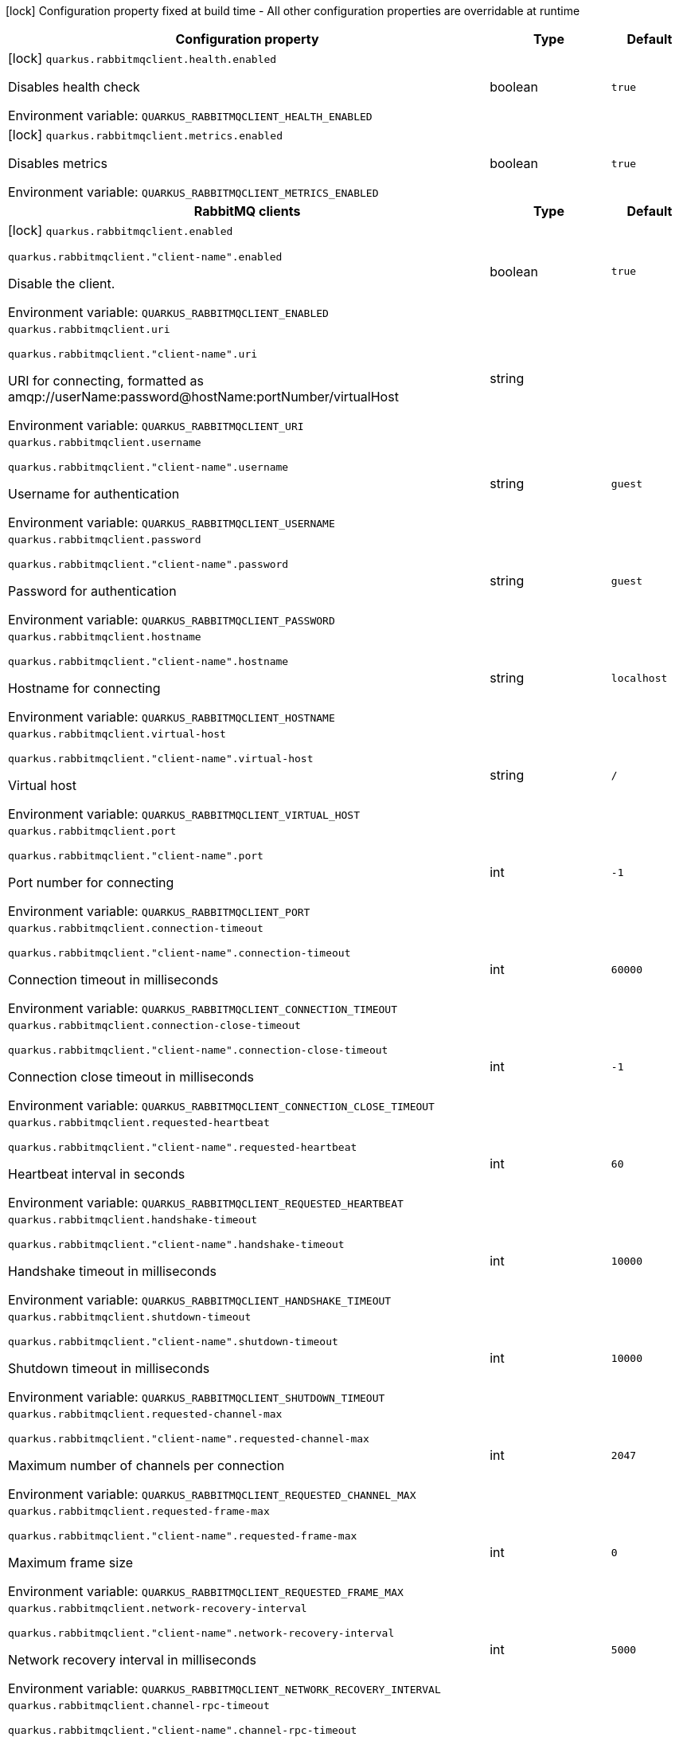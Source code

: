 :summaryTableId: quarkus-rabbitmq-client_quarkus-rabbitmqclient
[.configuration-legend]
icon:lock[title=Fixed at build time] Configuration property fixed at build time - All other configuration properties are overridable at runtime
[.configuration-reference.searchable, cols="80,.^10,.^10"]
|===

h|[.header-title]##Configuration property##
h|Type
h|Default

a|icon:lock[title=Fixed at build time] [[quarkus-rabbitmq-client_quarkus-rabbitmqclient-health-enabled]] [.property-path]##`quarkus.rabbitmqclient.health.enabled`##

[.description]
--
Disables health check


ifdef::add-copy-button-to-env-var[]
Environment variable: env_var_with_copy_button:+++QUARKUS_RABBITMQCLIENT_HEALTH_ENABLED+++[]
endif::add-copy-button-to-env-var[]
ifndef::add-copy-button-to-env-var[]
Environment variable: `+++QUARKUS_RABBITMQCLIENT_HEALTH_ENABLED+++`
endif::add-copy-button-to-env-var[]
--
|boolean
|`true`

a|icon:lock[title=Fixed at build time] [[quarkus-rabbitmq-client_quarkus-rabbitmqclient-metrics-enabled]] [.property-path]##`quarkus.rabbitmqclient.metrics.enabled`##

[.description]
--
Disables metrics


ifdef::add-copy-button-to-env-var[]
Environment variable: env_var_with_copy_button:+++QUARKUS_RABBITMQCLIENT_METRICS_ENABLED+++[]
endif::add-copy-button-to-env-var[]
ifndef::add-copy-button-to-env-var[]
Environment variable: `+++QUARKUS_RABBITMQCLIENT_METRICS_ENABLED+++`
endif::add-copy-button-to-env-var[]
--
|boolean
|`true`

h|[[quarkus-rabbitmq-client_section_quarkus-rabbitmqclient]] [.section-name.section-level0]##RabbitMQ clients##
h|Type
h|Default

a|icon:lock[title=Fixed at build time] [[quarkus-rabbitmq-client_quarkus-rabbitmqclient-enabled]] [.property-path]##`quarkus.rabbitmqclient.enabled`##

`quarkus.rabbitmqclient."client-name".enabled`

[.description]
--
Disable the client.


ifdef::add-copy-button-to-env-var[]
Environment variable: env_var_with_copy_button:+++QUARKUS_RABBITMQCLIENT_ENABLED+++[]
endif::add-copy-button-to-env-var[]
ifndef::add-copy-button-to-env-var[]
Environment variable: `+++QUARKUS_RABBITMQCLIENT_ENABLED+++`
endif::add-copy-button-to-env-var[]
--
|boolean
|`true`

a| [[quarkus-rabbitmq-client_quarkus-rabbitmqclient-uri]] [.property-path]##`quarkus.rabbitmqclient.uri`##

`quarkus.rabbitmqclient."client-name".uri`

[.description]
--
URI for connecting, formatted as amqp://userName:password@hostName:portNumber/virtualHost


ifdef::add-copy-button-to-env-var[]
Environment variable: env_var_with_copy_button:+++QUARKUS_RABBITMQCLIENT_URI+++[]
endif::add-copy-button-to-env-var[]
ifndef::add-copy-button-to-env-var[]
Environment variable: `+++QUARKUS_RABBITMQCLIENT_URI+++`
endif::add-copy-button-to-env-var[]
--
|string
|

a| [[quarkus-rabbitmq-client_quarkus-rabbitmqclient-username]] [.property-path]##`quarkus.rabbitmqclient.username`##

`quarkus.rabbitmqclient."client-name".username`

[.description]
--
Username for authentication


ifdef::add-copy-button-to-env-var[]
Environment variable: env_var_with_copy_button:+++QUARKUS_RABBITMQCLIENT_USERNAME+++[]
endif::add-copy-button-to-env-var[]
ifndef::add-copy-button-to-env-var[]
Environment variable: `+++QUARKUS_RABBITMQCLIENT_USERNAME+++`
endif::add-copy-button-to-env-var[]
--
|string
|`guest`

a| [[quarkus-rabbitmq-client_quarkus-rabbitmqclient-password]] [.property-path]##`quarkus.rabbitmqclient.password`##

`quarkus.rabbitmqclient."client-name".password`

[.description]
--
Password for authentication


ifdef::add-copy-button-to-env-var[]
Environment variable: env_var_with_copy_button:+++QUARKUS_RABBITMQCLIENT_PASSWORD+++[]
endif::add-copy-button-to-env-var[]
ifndef::add-copy-button-to-env-var[]
Environment variable: `+++QUARKUS_RABBITMQCLIENT_PASSWORD+++`
endif::add-copy-button-to-env-var[]
--
|string
|`guest`

a| [[quarkus-rabbitmq-client_quarkus-rabbitmqclient-hostname]] [.property-path]##`quarkus.rabbitmqclient.hostname`##

`quarkus.rabbitmqclient."client-name".hostname`

[.description]
--
Hostname for connecting


ifdef::add-copy-button-to-env-var[]
Environment variable: env_var_with_copy_button:+++QUARKUS_RABBITMQCLIENT_HOSTNAME+++[]
endif::add-copy-button-to-env-var[]
ifndef::add-copy-button-to-env-var[]
Environment variable: `+++QUARKUS_RABBITMQCLIENT_HOSTNAME+++`
endif::add-copy-button-to-env-var[]
--
|string
|`localhost`

a| [[quarkus-rabbitmq-client_quarkus-rabbitmqclient-virtual-host]] [.property-path]##`quarkus.rabbitmqclient.virtual-host`##

`quarkus.rabbitmqclient."client-name".virtual-host`

[.description]
--
Virtual host


ifdef::add-copy-button-to-env-var[]
Environment variable: env_var_with_copy_button:+++QUARKUS_RABBITMQCLIENT_VIRTUAL_HOST+++[]
endif::add-copy-button-to-env-var[]
ifndef::add-copy-button-to-env-var[]
Environment variable: `+++QUARKUS_RABBITMQCLIENT_VIRTUAL_HOST+++`
endif::add-copy-button-to-env-var[]
--
|string
|`/`

a| [[quarkus-rabbitmq-client_quarkus-rabbitmqclient-port]] [.property-path]##`quarkus.rabbitmqclient.port`##

`quarkus.rabbitmqclient."client-name".port`

[.description]
--
Port number for connecting


ifdef::add-copy-button-to-env-var[]
Environment variable: env_var_with_copy_button:+++QUARKUS_RABBITMQCLIENT_PORT+++[]
endif::add-copy-button-to-env-var[]
ifndef::add-copy-button-to-env-var[]
Environment variable: `+++QUARKUS_RABBITMQCLIENT_PORT+++`
endif::add-copy-button-to-env-var[]
--
|int
|`-1`

a| [[quarkus-rabbitmq-client_quarkus-rabbitmqclient-connection-timeout]] [.property-path]##`quarkus.rabbitmqclient.connection-timeout`##

`quarkus.rabbitmqclient."client-name".connection-timeout`

[.description]
--
Connection timeout in milliseconds


ifdef::add-copy-button-to-env-var[]
Environment variable: env_var_with_copy_button:+++QUARKUS_RABBITMQCLIENT_CONNECTION_TIMEOUT+++[]
endif::add-copy-button-to-env-var[]
ifndef::add-copy-button-to-env-var[]
Environment variable: `+++QUARKUS_RABBITMQCLIENT_CONNECTION_TIMEOUT+++`
endif::add-copy-button-to-env-var[]
--
|int
|`60000`

a| [[quarkus-rabbitmq-client_quarkus-rabbitmqclient-connection-close-timeout]] [.property-path]##`quarkus.rabbitmqclient.connection-close-timeout`##

`quarkus.rabbitmqclient."client-name".connection-close-timeout`

[.description]
--
Connection close timeout in milliseconds


ifdef::add-copy-button-to-env-var[]
Environment variable: env_var_with_copy_button:+++QUARKUS_RABBITMQCLIENT_CONNECTION_CLOSE_TIMEOUT+++[]
endif::add-copy-button-to-env-var[]
ifndef::add-copy-button-to-env-var[]
Environment variable: `+++QUARKUS_RABBITMQCLIENT_CONNECTION_CLOSE_TIMEOUT+++`
endif::add-copy-button-to-env-var[]
--
|int
|`-1`

a| [[quarkus-rabbitmq-client_quarkus-rabbitmqclient-requested-heartbeat]] [.property-path]##`quarkus.rabbitmqclient.requested-heartbeat`##

`quarkus.rabbitmqclient."client-name".requested-heartbeat`

[.description]
--
Heartbeat interval in seconds


ifdef::add-copy-button-to-env-var[]
Environment variable: env_var_with_copy_button:+++QUARKUS_RABBITMQCLIENT_REQUESTED_HEARTBEAT+++[]
endif::add-copy-button-to-env-var[]
ifndef::add-copy-button-to-env-var[]
Environment variable: `+++QUARKUS_RABBITMQCLIENT_REQUESTED_HEARTBEAT+++`
endif::add-copy-button-to-env-var[]
--
|int
|`60`

a| [[quarkus-rabbitmq-client_quarkus-rabbitmqclient-handshake-timeout]] [.property-path]##`quarkus.rabbitmqclient.handshake-timeout`##

`quarkus.rabbitmqclient."client-name".handshake-timeout`

[.description]
--
Handshake timeout in milliseconds


ifdef::add-copy-button-to-env-var[]
Environment variable: env_var_with_copy_button:+++QUARKUS_RABBITMQCLIENT_HANDSHAKE_TIMEOUT+++[]
endif::add-copy-button-to-env-var[]
ifndef::add-copy-button-to-env-var[]
Environment variable: `+++QUARKUS_RABBITMQCLIENT_HANDSHAKE_TIMEOUT+++`
endif::add-copy-button-to-env-var[]
--
|int
|`10000`

a| [[quarkus-rabbitmq-client_quarkus-rabbitmqclient-shutdown-timeout]] [.property-path]##`quarkus.rabbitmqclient.shutdown-timeout`##

`quarkus.rabbitmqclient."client-name".shutdown-timeout`

[.description]
--
Shutdown timeout in milliseconds


ifdef::add-copy-button-to-env-var[]
Environment variable: env_var_with_copy_button:+++QUARKUS_RABBITMQCLIENT_SHUTDOWN_TIMEOUT+++[]
endif::add-copy-button-to-env-var[]
ifndef::add-copy-button-to-env-var[]
Environment variable: `+++QUARKUS_RABBITMQCLIENT_SHUTDOWN_TIMEOUT+++`
endif::add-copy-button-to-env-var[]
--
|int
|`10000`

a| [[quarkus-rabbitmq-client_quarkus-rabbitmqclient-requested-channel-max]] [.property-path]##`quarkus.rabbitmqclient.requested-channel-max`##

`quarkus.rabbitmqclient."client-name".requested-channel-max`

[.description]
--
Maximum number of channels per connection


ifdef::add-copy-button-to-env-var[]
Environment variable: env_var_with_copy_button:+++QUARKUS_RABBITMQCLIENT_REQUESTED_CHANNEL_MAX+++[]
endif::add-copy-button-to-env-var[]
ifndef::add-copy-button-to-env-var[]
Environment variable: `+++QUARKUS_RABBITMQCLIENT_REQUESTED_CHANNEL_MAX+++`
endif::add-copy-button-to-env-var[]
--
|int
|`2047`

a| [[quarkus-rabbitmq-client_quarkus-rabbitmqclient-requested-frame-max]] [.property-path]##`quarkus.rabbitmqclient.requested-frame-max`##

`quarkus.rabbitmqclient."client-name".requested-frame-max`

[.description]
--
Maximum frame size


ifdef::add-copy-button-to-env-var[]
Environment variable: env_var_with_copy_button:+++QUARKUS_RABBITMQCLIENT_REQUESTED_FRAME_MAX+++[]
endif::add-copy-button-to-env-var[]
ifndef::add-copy-button-to-env-var[]
Environment variable: `+++QUARKUS_RABBITMQCLIENT_REQUESTED_FRAME_MAX+++`
endif::add-copy-button-to-env-var[]
--
|int
|`0`

a| [[quarkus-rabbitmq-client_quarkus-rabbitmqclient-network-recovery-interval]] [.property-path]##`quarkus.rabbitmqclient.network-recovery-interval`##

`quarkus.rabbitmqclient."client-name".network-recovery-interval`

[.description]
--
Network recovery interval in milliseconds


ifdef::add-copy-button-to-env-var[]
Environment variable: env_var_with_copy_button:+++QUARKUS_RABBITMQCLIENT_NETWORK_RECOVERY_INTERVAL+++[]
endif::add-copy-button-to-env-var[]
ifndef::add-copy-button-to-env-var[]
Environment variable: `+++QUARKUS_RABBITMQCLIENT_NETWORK_RECOVERY_INTERVAL+++`
endif::add-copy-button-to-env-var[]
--
|int
|`5000`

a| [[quarkus-rabbitmq-client_quarkus-rabbitmqclient-channel-rpc-timeout]] [.property-path]##`quarkus.rabbitmqclient.channel-rpc-timeout`##

`quarkus.rabbitmqclient."client-name".channel-rpc-timeout`

[.description]
--
Channel RPC timeout in milliseconds


ifdef::add-copy-button-to-env-var[]
Environment variable: env_var_with_copy_button:+++QUARKUS_RABBITMQCLIENT_CHANNEL_RPC_TIMEOUT+++[]
endif::add-copy-button-to-env-var[]
ifndef::add-copy-button-to-env-var[]
Environment variable: `+++QUARKUS_RABBITMQCLIENT_CHANNEL_RPC_TIMEOUT+++`
endif::add-copy-button-to-env-var[]
--
|int
|`600000`

a| [[quarkus-rabbitmq-client_quarkus-rabbitmqclient-channel-rpc-response-type-check]] [.property-path]##`quarkus.rabbitmqclient.channel-rpc-response-type-check`##

`quarkus.rabbitmqclient."client-name".channel-rpc-response-type-check`

[.description]
--
Validate channel RPC response type


ifdef::add-copy-button-to-env-var[]
Environment variable: env_var_with_copy_button:+++QUARKUS_RABBITMQCLIENT_CHANNEL_RPC_RESPONSE_TYPE_CHECK+++[]
endif::add-copy-button-to-env-var[]
ifndef::add-copy-button-to-env-var[]
Environment variable: `+++QUARKUS_RABBITMQCLIENT_CHANNEL_RPC_RESPONSE_TYPE_CHECK+++`
endif::add-copy-button-to-env-var[]
--
|boolean
|`false`

a| [[quarkus-rabbitmq-client_quarkus-rabbitmqclient-connection-recovery]] [.property-path]##`quarkus.rabbitmqclient.connection-recovery`##

`quarkus.rabbitmqclient."client-name".connection-recovery`

[.description]
--
Recover connection on failure


ifdef::add-copy-button-to-env-var[]
Environment variable: env_var_with_copy_button:+++QUARKUS_RABBITMQCLIENT_CONNECTION_RECOVERY+++[]
endif::add-copy-button-to-env-var[]
ifndef::add-copy-button-to-env-var[]
Environment variable: `+++QUARKUS_RABBITMQCLIENT_CONNECTION_RECOVERY+++`
endif::add-copy-button-to-env-var[]
--
|boolean
|`true`

a| [[quarkus-rabbitmq-client_quarkus-rabbitmqclient-topology-recovery]] [.property-path]##`quarkus.rabbitmqclient.topology-recovery`##

`quarkus.rabbitmqclient."client-name".topology-recovery`

[.description]
--
Recover topology on failure


ifdef::add-copy-button-to-env-var[]
Environment variable: env_var_with_copy_button:+++QUARKUS_RABBITMQCLIENT_TOPOLOGY_RECOVERY+++[]
endif::add-copy-button-to-env-var[]
ifndef::add-copy-button-to-env-var[]
Environment variable: `+++QUARKUS_RABBITMQCLIENT_TOPOLOGY_RECOVERY+++`
endif::add-copy-button-to-env-var[]
--
|boolean
|`true`

a| [[quarkus-rabbitmq-client_quarkus-rabbitmqclient-sasl]] [.property-path]##`quarkus.rabbitmqclient.sasl`##

`quarkus.rabbitmqclient."client-name".sasl`

[.description]
--
SASL authentication mechanisms


ifdef::add-copy-button-to-env-var[]
Environment variable: env_var_with_copy_button:+++QUARKUS_RABBITMQCLIENT_SASL+++[]
endif::add-copy-button-to-env-var[]
ifndef::add-copy-button-to-env-var[]
Environment variable: `+++QUARKUS_RABBITMQCLIENT_SASL+++`
endif::add-copy-button-to-env-var[]
--
a|SaslType
|`plain`

a| [[quarkus-rabbitmq-client_quarkus-rabbitmqclient-properties-property-name]] [.property-path]##`quarkus.rabbitmqclient.properties."property-name"`##

`quarkus.rabbitmqclient."client-name".properties."property-name"`

[.description]
--
Client properties


ifdef::add-copy-button-to-env-var[]
Environment variable: env_var_with_copy_button:+++QUARKUS_RABBITMQCLIENT_PROPERTIES__PROPERTY_NAME_+++[]
endif::add-copy-button-to-env-var[]
ifndef::add-copy-button-to-env-var[]
Environment variable: `+++QUARKUS_RABBITMQCLIENT_PROPERTIES__PROPERTY_NAME_+++`
endif::add-copy-button-to-env-var[]
--
|Map<String,String>
|

h|[[quarkus-rabbitmq-client_section_quarkus-rabbitmqclient-addresses]] [.section-name.section-level1]##Broker addresses for creating connections##
h|Type
h|Default

a| [[quarkus-rabbitmq-client_quarkus-rabbitmqclient-addresses-broker-name-hostname]] [.property-path]##`quarkus.rabbitmqclient.addresses."broker-name".hostname`##

`quarkus.rabbitmqclient."client-name".addresses."broker-name".hostname`

[.description]
--
Hostname for connecting


ifdef::add-copy-button-to-env-var[]
Environment variable: env_var_with_copy_button:+++QUARKUS_RABBITMQCLIENT_ADDRESSES__BROKER_NAME__HOSTNAME+++[]
endif::add-copy-button-to-env-var[]
ifndef::add-copy-button-to-env-var[]
Environment variable: `+++QUARKUS_RABBITMQCLIENT_ADDRESSES__BROKER_NAME__HOSTNAME+++`
endif::add-copy-button-to-env-var[]
--
|string
|required icon:exclamation-circle[title=Configuration property is required]

a| [[quarkus-rabbitmq-client_quarkus-rabbitmqclient-addresses-broker-name-port]] [.property-path]##`quarkus.rabbitmqclient.addresses."broker-name".port`##

`quarkus.rabbitmqclient."client-name".addresses."broker-name".port`

[.description]
--
Port number for connecting


ifdef::add-copy-button-to-env-var[]
Environment variable: env_var_with_copy_button:+++QUARKUS_RABBITMQCLIENT_ADDRESSES__BROKER_NAME__PORT+++[]
endif::add-copy-button-to-env-var[]
ifndef::add-copy-button-to-env-var[]
Environment variable: `+++QUARKUS_RABBITMQCLIENT_ADDRESSES__BROKER_NAME__PORT+++`
endif::add-copy-button-to-env-var[]
--
|int
|`0`


h|[[quarkus-rabbitmq-client_section_quarkus-rabbitmqclient-tls]] [.section-name.section-level1]##Tls configuration##
h|Type
h|Default

a| [[quarkus-rabbitmq-client_quarkus-rabbitmqclient-tls-enabled]] [.property-path]##`quarkus.rabbitmqclient.tls.enabled`##

`quarkus.rabbitmqclient."client-name".tls.enabled`

[.description]
--
Enables TLS


ifdef::add-copy-button-to-env-var[]
Environment variable: env_var_with_copy_button:+++QUARKUS_RABBITMQCLIENT_TLS_ENABLED+++[]
endif::add-copy-button-to-env-var[]
ifndef::add-copy-button-to-env-var[]
Environment variable: `+++QUARKUS_RABBITMQCLIENT_TLS_ENABLED+++`
endif::add-copy-button-to-env-var[]
--
|boolean
|`false`

a| [[quarkus-rabbitmq-client_quarkus-rabbitmqclient-tls-algorithm]] [.property-path]##`quarkus.rabbitmqclient.tls.algorithm`##

`quarkus.rabbitmqclient."client-name".tls.algorithm`

[.description]
--
TLS Algorithm to use


ifdef::add-copy-button-to-env-var[]
Environment variable: env_var_with_copy_button:+++QUARKUS_RABBITMQCLIENT_TLS_ALGORITHM+++[]
endif::add-copy-button-to-env-var[]
ifndef::add-copy-button-to-env-var[]
Environment variable: `+++QUARKUS_RABBITMQCLIENT_TLS_ALGORITHM+++`
endif::add-copy-button-to-env-var[]
--
|string
|`TLSv1.2`

a| [[quarkus-rabbitmq-client_quarkus-rabbitmqclient-tls-trust-store-file]] [.property-path]##`quarkus.rabbitmqclient.tls.trust-store-file`##

`quarkus.rabbitmqclient."client-name".tls.trust-store-file`

[.description]
--
Trust store file


ifdef::add-copy-button-to-env-var[]
Environment variable: env_var_with_copy_button:+++QUARKUS_RABBITMQCLIENT_TLS_TRUST_STORE_FILE+++[]
endif::add-copy-button-to-env-var[]
ifndef::add-copy-button-to-env-var[]
Environment variable: `+++QUARKUS_RABBITMQCLIENT_TLS_TRUST_STORE_FILE+++`
endif::add-copy-button-to-env-var[]
--
|string
|

a| [[quarkus-rabbitmq-client_quarkus-rabbitmqclient-tls-trust-store-type]] [.property-path]##`quarkus.rabbitmqclient.tls.trust-store-type`##

`quarkus.rabbitmqclient."client-name".tls.trust-store-type`

[.description]
--
Trust store type


ifdef::add-copy-button-to-env-var[]
Environment variable: env_var_with_copy_button:+++QUARKUS_RABBITMQCLIENT_TLS_TRUST_STORE_TYPE+++[]
endif::add-copy-button-to-env-var[]
ifndef::add-copy-button-to-env-var[]
Environment variable: `+++QUARKUS_RABBITMQCLIENT_TLS_TRUST_STORE_TYPE+++`
endif::add-copy-button-to-env-var[]
--
|string
|`JKS`

a| [[quarkus-rabbitmq-client_quarkus-rabbitmqclient-tls-trust-store-algorithm]] [.property-path]##`quarkus.rabbitmqclient.tls.trust-store-algorithm`##

`quarkus.rabbitmqclient."client-name".tls.trust-store-algorithm`

[.description]
--
Trust store algorithm


ifdef::add-copy-button-to-env-var[]
Environment variable: env_var_with_copy_button:+++QUARKUS_RABBITMQCLIENT_TLS_TRUST_STORE_ALGORITHM+++[]
endif::add-copy-button-to-env-var[]
ifndef::add-copy-button-to-env-var[]
Environment variable: `+++QUARKUS_RABBITMQCLIENT_TLS_TRUST_STORE_ALGORITHM+++`
endif::add-copy-button-to-env-var[]
--
|string
|`SunX509`

a| [[quarkus-rabbitmq-client_quarkus-rabbitmqclient-tls-trust-store-password]] [.property-path]##`quarkus.rabbitmqclient.tls.trust-store-password`##

`quarkus.rabbitmqclient."client-name".tls.trust-store-password`

[.description]
--
Trust store password


ifdef::add-copy-button-to-env-var[]
Environment variable: env_var_with_copy_button:+++QUARKUS_RABBITMQCLIENT_TLS_TRUST_STORE_PASSWORD+++[]
endif::add-copy-button-to-env-var[]
ifndef::add-copy-button-to-env-var[]
Environment variable: `+++QUARKUS_RABBITMQCLIENT_TLS_TRUST_STORE_PASSWORD+++`
endif::add-copy-button-to-env-var[]
--
|string
|

a| [[quarkus-rabbitmq-client_quarkus-rabbitmqclient-tls-key-store-file]] [.property-path]##`quarkus.rabbitmqclient.tls.key-store-file`##

`quarkus.rabbitmqclient."client-name".tls.key-store-file`

[.description]
--
Key store file


ifdef::add-copy-button-to-env-var[]
Environment variable: env_var_with_copy_button:+++QUARKUS_RABBITMQCLIENT_TLS_KEY_STORE_FILE+++[]
endif::add-copy-button-to-env-var[]
ifndef::add-copy-button-to-env-var[]
Environment variable: `+++QUARKUS_RABBITMQCLIENT_TLS_KEY_STORE_FILE+++`
endif::add-copy-button-to-env-var[]
--
|string
|

a| [[quarkus-rabbitmq-client_quarkus-rabbitmqclient-tls-key-store-password]] [.property-path]##`quarkus.rabbitmqclient.tls.key-store-password`##

`quarkus.rabbitmqclient."client-name".tls.key-store-password`

[.description]
--
Key store password


ifdef::add-copy-button-to-env-var[]
Environment variable: env_var_with_copy_button:+++QUARKUS_RABBITMQCLIENT_TLS_KEY_STORE_PASSWORD+++[]
endif::add-copy-button-to-env-var[]
ifndef::add-copy-button-to-env-var[]
Environment variable: `+++QUARKUS_RABBITMQCLIENT_TLS_KEY_STORE_PASSWORD+++`
endif::add-copy-button-to-env-var[]
--
|string
|

a| [[quarkus-rabbitmq-client_quarkus-rabbitmqclient-tls-key-store-type]] [.property-path]##`quarkus.rabbitmqclient.tls.key-store-type`##

`quarkus.rabbitmqclient."client-name".tls.key-store-type`

[.description]
--
Key store type


ifdef::add-copy-button-to-env-var[]
Environment variable: env_var_with_copy_button:+++QUARKUS_RABBITMQCLIENT_TLS_KEY_STORE_TYPE+++[]
endif::add-copy-button-to-env-var[]
ifndef::add-copy-button-to-env-var[]
Environment variable: `+++QUARKUS_RABBITMQCLIENT_TLS_KEY_STORE_TYPE+++`
endif::add-copy-button-to-env-var[]
--
|string
|`PKCS12`

a| [[quarkus-rabbitmq-client_quarkus-rabbitmqclient-tls-key-store-algorithm]] [.property-path]##`quarkus.rabbitmqclient.tls.key-store-algorithm`##

`quarkus.rabbitmqclient."client-name".tls.key-store-algorithm`

[.description]
--
Key store algorithm


ifdef::add-copy-button-to-env-var[]
Environment variable: env_var_with_copy_button:+++QUARKUS_RABBITMQCLIENT_TLS_KEY_STORE_ALGORITHM+++[]
endif::add-copy-button-to-env-var[]
ifndef::add-copy-button-to-env-var[]
Environment variable: `+++QUARKUS_RABBITMQCLIENT_TLS_KEY_STORE_ALGORITHM+++`
endif::add-copy-button-to-env-var[]
--
|string
|`SunX509`

a| [[quarkus-rabbitmq-client_quarkus-rabbitmqclient-tls-validate-server-certificate]] [.property-path]##`quarkus.rabbitmqclient.tls.validate-server-certificate`##

`quarkus.rabbitmqclient."client-name".tls.validate-server-certificate`

[.description]
--
Validate server certificate


ifdef::add-copy-button-to-env-var[]
Environment variable: env_var_with_copy_button:+++QUARKUS_RABBITMQCLIENT_TLS_VALIDATE_SERVER_CERTIFICATE+++[]
endif::add-copy-button-to-env-var[]
ifndef::add-copy-button-to-env-var[]
Environment variable: `+++QUARKUS_RABBITMQCLIENT_TLS_VALIDATE_SERVER_CERTIFICATE+++`
endif::add-copy-button-to-env-var[]
--
|boolean
|`true`

a| [[quarkus-rabbitmq-client_quarkus-rabbitmqclient-tls-verify-hostname]] [.property-path]##`quarkus.rabbitmqclient.tls.verify-hostname`##

`quarkus.rabbitmqclient."client-name".tls.verify-hostname`

[.description]
--
Verify hostname


ifdef::add-copy-button-to-env-var[]
Environment variable: env_var_with_copy_button:+++QUARKUS_RABBITMQCLIENT_TLS_VERIFY_HOSTNAME+++[]
endif::add-copy-button-to-env-var[]
ifndef::add-copy-button-to-env-var[]
Environment variable: `+++QUARKUS_RABBITMQCLIENT_TLS_VERIFY_HOSTNAME+++`
endif::add-copy-button-to-env-var[]
--
|boolean
|`true`


h|[[quarkus-rabbitmq-client_section_quarkus-rabbitmqclient-nio]] [.section-name.section-level1]##Non-blocking IO configuration##
h|Type
h|Default

a| [[quarkus-rabbitmq-client_quarkus-rabbitmqclient-nio-enabled]] [.property-path]##`quarkus.rabbitmqclient.nio.enabled`##

`quarkus.rabbitmqclient."client-name".nio.enabled`

[.description]
--
Enables non blocking IO


ifdef::add-copy-button-to-env-var[]
Environment variable: env_var_with_copy_button:+++QUARKUS_RABBITMQCLIENT_NIO_ENABLED+++[]
endif::add-copy-button-to-env-var[]
ifndef::add-copy-button-to-env-var[]
Environment variable: `+++QUARKUS_RABBITMQCLIENT_NIO_ENABLED+++`
endif::add-copy-button-to-env-var[]
--
|boolean
|`false`

a| [[quarkus-rabbitmq-client_quarkus-rabbitmqclient-nio-read-byte-buffer-size]] [.property-path]##`quarkus.rabbitmqclient.nio.read-byte-buffer-size`##

`quarkus.rabbitmqclient."client-name".nio.read-byte-buffer-size`

[.description]
--
Read buffer size in bytes


ifdef::add-copy-button-to-env-var[]
Environment variable: env_var_with_copy_button:+++QUARKUS_RABBITMQCLIENT_NIO_READ_BYTE_BUFFER_SIZE+++[]
endif::add-copy-button-to-env-var[]
ifndef::add-copy-button-to-env-var[]
Environment variable: `+++QUARKUS_RABBITMQCLIENT_NIO_READ_BYTE_BUFFER_SIZE+++`
endif::add-copy-button-to-env-var[]
--
|int
|`32768`

a| [[quarkus-rabbitmq-client_quarkus-rabbitmqclient-nio-write-byte-buffer-size]] [.property-path]##`quarkus.rabbitmqclient.nio.write-byte-buffer-size`##

`quarkus.rabbitmqclient."client-name".nio.write-byte-buffer-size`

[.description]
--
Write buffer size in bytes


ifdef::add-copy-button-to-env-var[]
Environment variable: env_var_with_copy_button:+++QUARKUS_RABBITMQCLIENT_NIO_WRITE_BYTE_BUFFER_SIZE+++[]
endif::add-copy-button-to-env-var[]
ifndef::add-copy-button-to-env-var[]
Environment variable: `+++QUARKUS_RABBITMQCLIENT_NIO_WRITE_BYTE_BUFFER_SIZE+++`
endif::add-copy-button-to-env-var[]
--
|int
|`32768`

a| [[quarkus-rabbitmq-client_quarkus-rabbitmqclient-nio-threads]] [.property-path]##`quarkus.rabbitmqclient.nio.threads`##

`quarkus.rabbitmqclient."client-name".nio.threads`

[.description]
--
Number of non blocking IO threads


ifdef::add-copy-button-to-env-var[]
Environment variable: env_var_with_copy_button:+++QUARKUS_RABBITMQCLIENT_NIO_THREADS+++[]
endif::add-copy-button-to-env-var[]
ifndef::add-copy-button-to-env-var[]
Environment variable: `+++QUARKUS_RABBITMQCLIENT_NIO_THREADS+++`
endif::add-copy-button-to-env-var[]
--
|int
|`1`

a| [[quarkus-rabbitmq-client_quarkus-rabbitmqclient-nio-write-enqueuing-timeout]] [.property-path]##`quarkus.rabbitmqclient.nio.write-enqueuing-timeout`##

`quarkus.rabbitmqclient."client-name".nio.write-enqueuing-timeout`

[.description]
--
Write enqueuing timeout in milliseconds


ifdef::add-copy-button-to-env-var[]
Environment variable: env_var_with_copy_button:+++QUARKUS_RABBITMQCLIENT_NIO_WRITE_ENQUEUING_TIMEOUT+++[]
endif::add-copy-button-to-env-var[]
ifndef::add-copy-button-to-env-var[]
Environment variable: `+++QUARKUS_RABBITMQCLIENT_NIO_WRITE_ENQUEUING_TIMEOUT+++`
endif::add-copy-button-to-env-var[]
--
|int
|`10000`

a| [[quarkus-rabbitmq-client_quarkus-rabbitmqclient-nio-write-queue-capacity]] [.property-path]##`quarkus.rabbitmqclient.nio.write-queue-capacity`##

`quarkus.rabbitmqclient."client-name".nio.write-queue-capacity`

[.description]
--
Write queue capacity.


ifdef::add-copy-button-to-env-var[]
Environment variable: env_var_with_copy_button:+++QUARKUS_RABBITMQCLIENT_NIO_WRITE_QUEUE_CAPACITY+++[]
endif::add-copy-button-to-env-var[]
ifndef::add-copy-button-to-env-var[]
Environment variable: `+++QUARKUS_RABBITMQCLIENT_NIO_WRITE_QUEUE_CAPACITY+++`
endif::add-copy-button-to-env-var[]
--
|int
|`10000`



|===


:!summaryTableId: